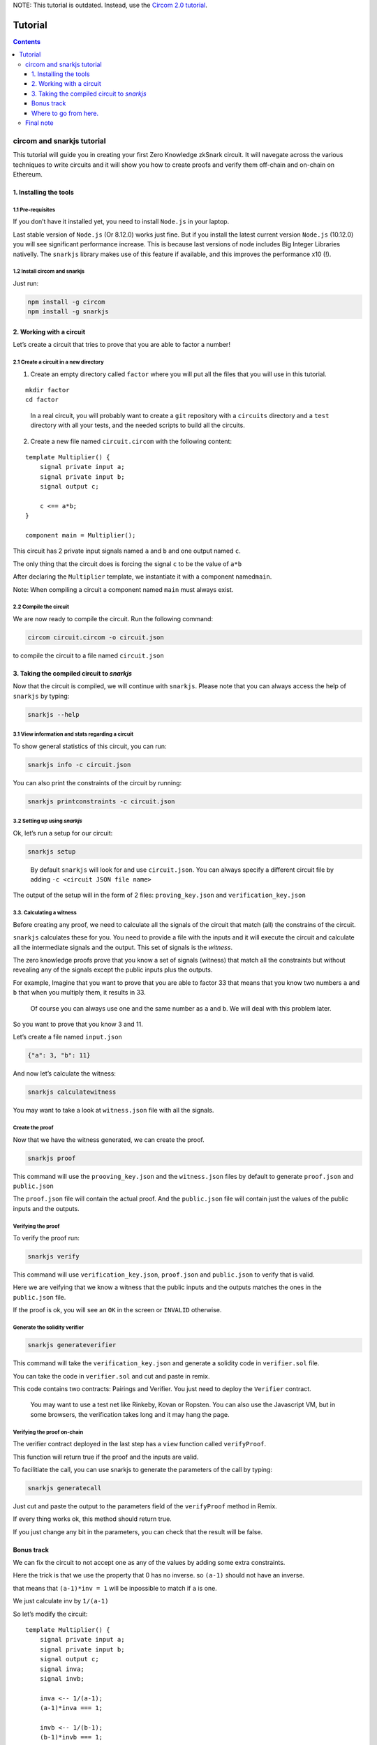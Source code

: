 NOTE: This tutorial is outdated. Instead, use the `Circom 2.0 tutorial <https://docs.circom.io/getting-started/installation/>`_.

========
Tutorial
========

.. contents::    :depth: 3

circom and snarkjs tutorial
===========================

This tutorial will guide you in creating your first Zero Knowledge
zkSnark circuit. It will navegate across the various techniques to write
circuits and it will show you how to create proofs and verify them
off-chain and on-chain on Ethereum.

1. Installing the tools
-----------------------

1.1 Pre-requisites
~~~~~~~~~~~~~~~~~~

If you don’t have it installed yet, you need to install ``Node.js`` in
your laptop.

Last stable version of ``Node.js`` (Or 8.12.0) works just fine. But if
you install the latest current version ``Node.js`` (10.12.0) you will
see significant performance increase. This is because last versions of
node includes Big Integer Libraries nativelly. The ``snarkjs`` library
makes use of this feature if available, and this improves the
performance x10 (!).

1.2 Install **circom** and **snarkjs**
~~~~~~~~~~~~~~~~~~~~~~~~~~~~~~~~~~~~~~

Just run:

.. code:: sh

   npm install -g circom
   npm install -g snarkjs

2. Working with a circuit
-------------------------

Let’s create a circuit that tries to prove that you are able to factor a
number!

2.1 Create a circuit in a new directory
~~~~~~~~~~~~~~~~~~~~~~~~~~~~~~~~~~~~~~~

1. Create an empty directory called ``factor`` where you will put all
   the files that you will use in this tutorial.

::

   mkdir factor
   cd factor

..

   In a real circuit, you will probably want to create a ``git``
   repository with a ``circuits`` directory and a ``test`` directory
   with all your tests, and the needed scripts to build all the
   circuits.

2. Create a new file named ``circuit.circom`` with the following
   content:

::

   template Multiplier() {
       signal private input a;
       signal private input b;
       signal output c;
       
       c <== a*b;
   }

   component main = Multiplier();

This circuit has 2 private input signals named ``a`` and ``b`` and one
output named ``c``.

The only thing that the circuit does is forcing the signal ``c`` to be
the value of ``a*b``

After declaring the ``Multiplier`` template, we instantiate it with a
component named\ ``main``.

Note: When compiling a circuit a component named ``main`` must always
exist.

2.2 Compile the circuit
~~~~~~~~~~~~~~~~~~~~~~~

We are now ready to compile the circuit. Run the following command:

.. code:: sh

   circom circuit.circom -o circuit.json

to compile the circuit to a file named ``circuit.json``

3. Taking the compiled circuit to *snarkjs*
-------------------------------------------

Now that the circuit is compiled, we will continue with ``snarkjs``.
Please note that you can always access the help of ``snarkjs`` by
typing:

.. code:: sh

   snarkjs --help 

3.1 View information and stats regarding a circuit
~~~~~~~~~~~~~~~~~~~~~~~~~~~~~~~~~~~~~~~~~~~~~~~~~~

To show general statistics of this circuit, you can run:

.. code:: sh

   snarkjs info -c circuit.json

You can also print the constraints of the circuit by running:

.. code:: sh

   snarkjs printconstraints -c circuit.json

3.2 Setting up using *snarkjs*
~~~~~~~~~~~~~~~~~~~~~~~~~~~~~~

Ok, let’s run a setup for our circuit:

.. code:: sh

   snarkjs setup 

..

   By default ``snarkjs`` will look for and use ``circuit.json``. You
   can always specify a different circuit file by adding
   ``-c <circuit JSON file name>``

The output of the setup will in the form of 2 files:
``proving_key.json`` and ``verification_key.json``

3.3. Calculating a witness
~~~~~~~~~~~~~~~~~~~~~~~~~~

Before creating any proof, we need to calculate all the signals of the
circuit that match (all) the constrains of the circuit.

``snarkjs`` calculates these for you. You need to provide a file with
the inputs and it will execute the circuit and calculate all the
intermediate signals and the output. This set of signals is the
*witness*.

The zero knowledge proofs prove that you know a set of signals (witness)
that match all the constraints but without revealing any of the signals
except the public inputs plus the outputs.

For example, Imagine that you want to prove that you are able to factor
33 that means that you know two numbers ``a`` and ``b`` that when you
multiply them, it results in 33.

   Of course you can always use one and the same number as ``a`` and
   ``b``. We will deal with this problem later.

So you want to prove that you know 3 and 11.

Let’s create a file named ``input.json``

.. code:: json

   {"a": 3, "b": 11}

And now let’s calculate the witness:

.. code:: sh

   snarkjs calculatewitness

You may want to take a look at ``witness.json`` file with all the
signals.

Create the proof
~~~~~~~~~~~~~~~~

Now that we have the witness generated, we can create the proof.

.. code:: sh

   snarkjs proof

This command will use the ``prooving_key.json`` and the ``witness.json``
files by default to generate ``proof.json`` and ``public.json``

The ``proof.json`` file will contain the actual proof. And the
``public.json`` file will contain just the values of the public inputs
and the outputs.

Verifying the proof
~~~~~~~~~~~~~~~~~~~

To verify the proof run:

.. code:: sh

   snarkjs verify

This command will use ``verification_key.json``, ``proof.json`` and
``public.json`` to verify that is valid.

Here we are veifying that we know a witness that the public inputs and
the outputs matches the ones in the ``public.json`` file.

If the proof is ok, you will see an ``OK`` in the screen or ``INVALID``
otherwise.

Generate the solidity verifier
~~~~~~~~~~~~~~~~~~~~~~~~~~~~~~

.. code:: sh

   snarkjs generateverifier

This command will take the ``verification_key.json`` and generate a
solidity code in ``verifier.sol`` file.

You can take the code in ``verifier.sol`` and cut and paste in remix.

This code contains two contracts: Pairings and Verifier. You just need
to deploy the ``Verifier`` contract.

   You may want to use a test net like Rinkeby, Kovan or Ropsten. You
   can also use the Javascript VM, but in some browsers, the
   verification takes long and it may hang the page.

Verifying the proof on-chain
~~~~~~~~~~~~~~~~~~~~~~~~~~~~

The verifier contract deployed in the last step has a ``view`` function
called ``verifyProof``.

This function will return true if the proof and the inputs are valid.

To facilitiate the call, you can use snarkjs to generate the parameters
of the call by typing:

.. code:: sh

   snarkjs generatecall

Just cut and paste the output to the parameters field of the
``verifyProof`` method in Remix.

If every thing works ok, this method should return true.

If you just change any bit in the parameters, you can check that the
result will be false.

Bonus track
-----------

We can fix the circuit to not accept one as any of the values by adding
some extra constraints.

Here the trick is that we use the property that 0 has no inverse. so
``(a-1)`` should not have an inverse.

that means that ``(a-1)*inv = 1`` will be inpossible to match if ``a``
is one.

We just calculate inv by ``1/(a-1)``

So let’s modify the circuit:

::

   template Multiplier() {
       signal private input a;
       signal private input b;
       signal output c;
       signal inva;
       signal invb;
       
       inva <-- 1/(a-1);
       (a-1)*inva === 1;
       
       invb <-- 1/(b-1);
       (b-1)*invb === 1;    
       
       c <== a*b;
   }

   component main = Multiplier();

A nice thing of circom language is that you can split a <== into two
independent acions: <– and ===

The <– and –> operators Just assign a value to a signal without creating
any constraints.

The === operator just adds a constraint without assigning any value to
any signal.

The circuit has also another problem and it’s that the operation works
in Zr, so we need to guarantee too that the multiplication does not
overflow. This can be done by binarizing the inputs and checking the
ranges, but we will reserve it for future tutorials.

Where to go from here.
----------------------

You may want to read the `README <https://github.com/iden3/circom>`__ to
learn more features about circom.

You can also check a a library with many basic circuits lib
binaritzations, comparators, eddsa, hashes, merkle trees etc
`here <https://github.com/iden3/circomlib>`__ (Work in progress).

Or a exponentiation in the Baby Jub curve
`here <https://github.com/iden3/circomlib>`__ (Work in progress).

Final note
==========

There is nothing worst for a dev than working with a buggy compiler.
This is a very early stage of the compiler, so there are many bugs and
lots of works needs to be done. Please have it present if you are doing
anything serious with it.

And please contact us for any isue you have. In general, a github issue
with a small piece of code with the bug is very worthy!.

Enjoy zero knowledge proving!
